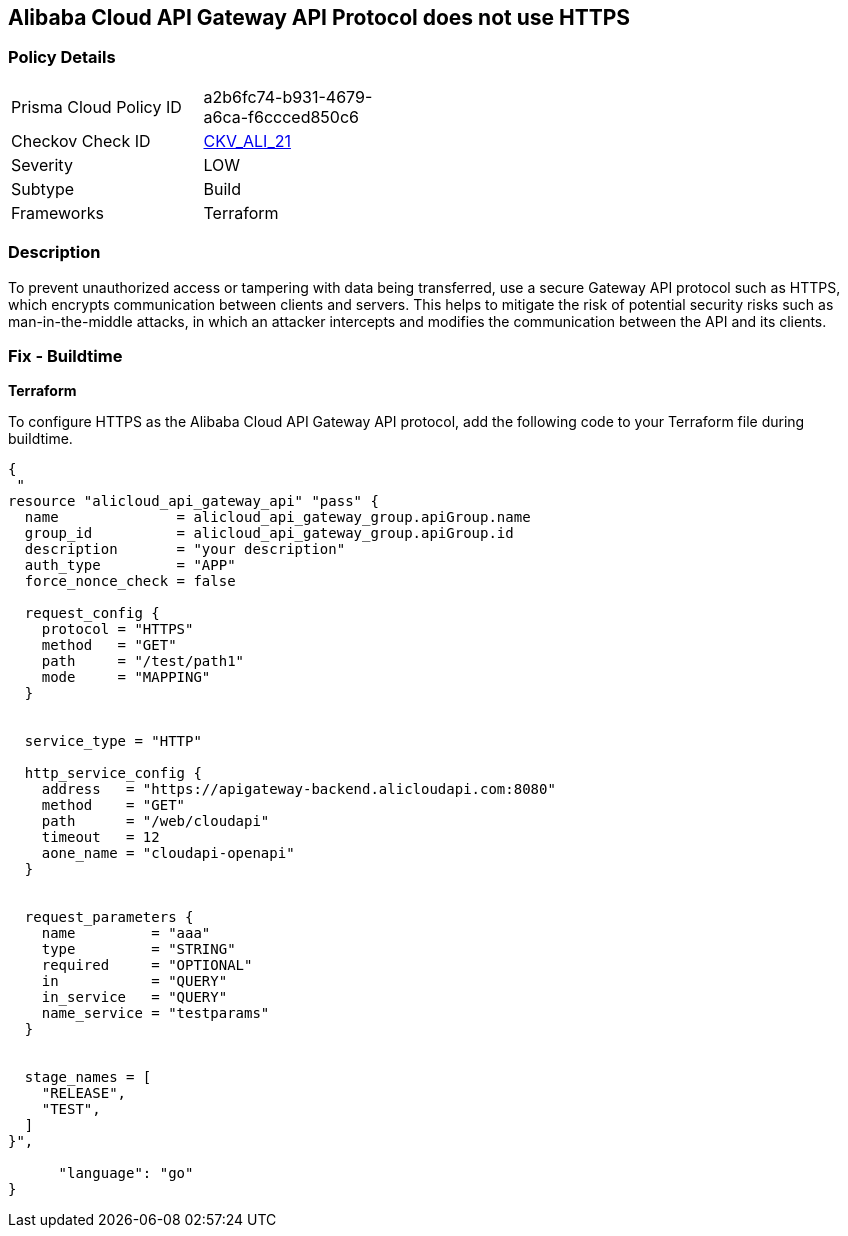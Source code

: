 == Alibaba Cloud API Gateway API Protocol does not use HTTPS


=== Policy Details 

[width=45%]
[cols="1,1"]
|=== 
|Prisma Cloud Policy ID 
| a2b6fc74-b931-4679-a6ca-f6ccced850c6

|Checkov Check ID 
| https://github.com/bridgecrewio/checkov/tree/master/checkov/terraform/checks/resource/alicloud/APIGatewayProtocolHTTPS.py[CKV_ALI_21]

|Severity
|LOW

|Subtype
|Build

|Frameworks
|Terraform

|=== 



=== Description 


To prevent unauthorized access or tampering with data being transferred, use a secure Gateway API protocol such as HTTPS, which encrypts communication between clients and servers. This helps to mitigate the risk of potential security risks such as man-in-the-middle attacks, in which an attacker intercepts and modifies the communication between the API and its clients.


=== Fix - Buildtime


*Terraform* 

To configure HTTPS as the Alibaba Cloud API Gateway API protocol, add the following code to your Terraform file during buildtime.




[source,go]
----
{
 "
resource "alicloud_api_gateway_api" "pass" {
  name              = alicloud_api_gateway_group.apiGroup.name
  group_id          = alicloud_api_gateway_group.apiGroup.id
  description       = "your description"
  auth_type         = "APP"
  force_nonce_check = false

  request_config {
    protocol = "HTTPS"
    method   = "GET"
    path     = "/test/path1"
    mode     = "MAPPING"
  }


  service_type = "HTTP"

  http_service_config {
    address   = "https://apigateway-backend.alicloudapi.com:8080"
    method    = "GET"
    path      = "/web/cloudapi"
    timeout   = 12
    aone_name = "cloudapi-openapi"
  }


  request_parameters {
    name         = "aaa"
    type         = "STRING"
    required     = "OPTIONAL"
    in           = "QUERY"
    in_service   = "QUERY"
    name_service = "testparams"
  }


  stage_names = [
    "RELEASE",
    "TEST",
  ]
}",

      "language": "go"
}
----
